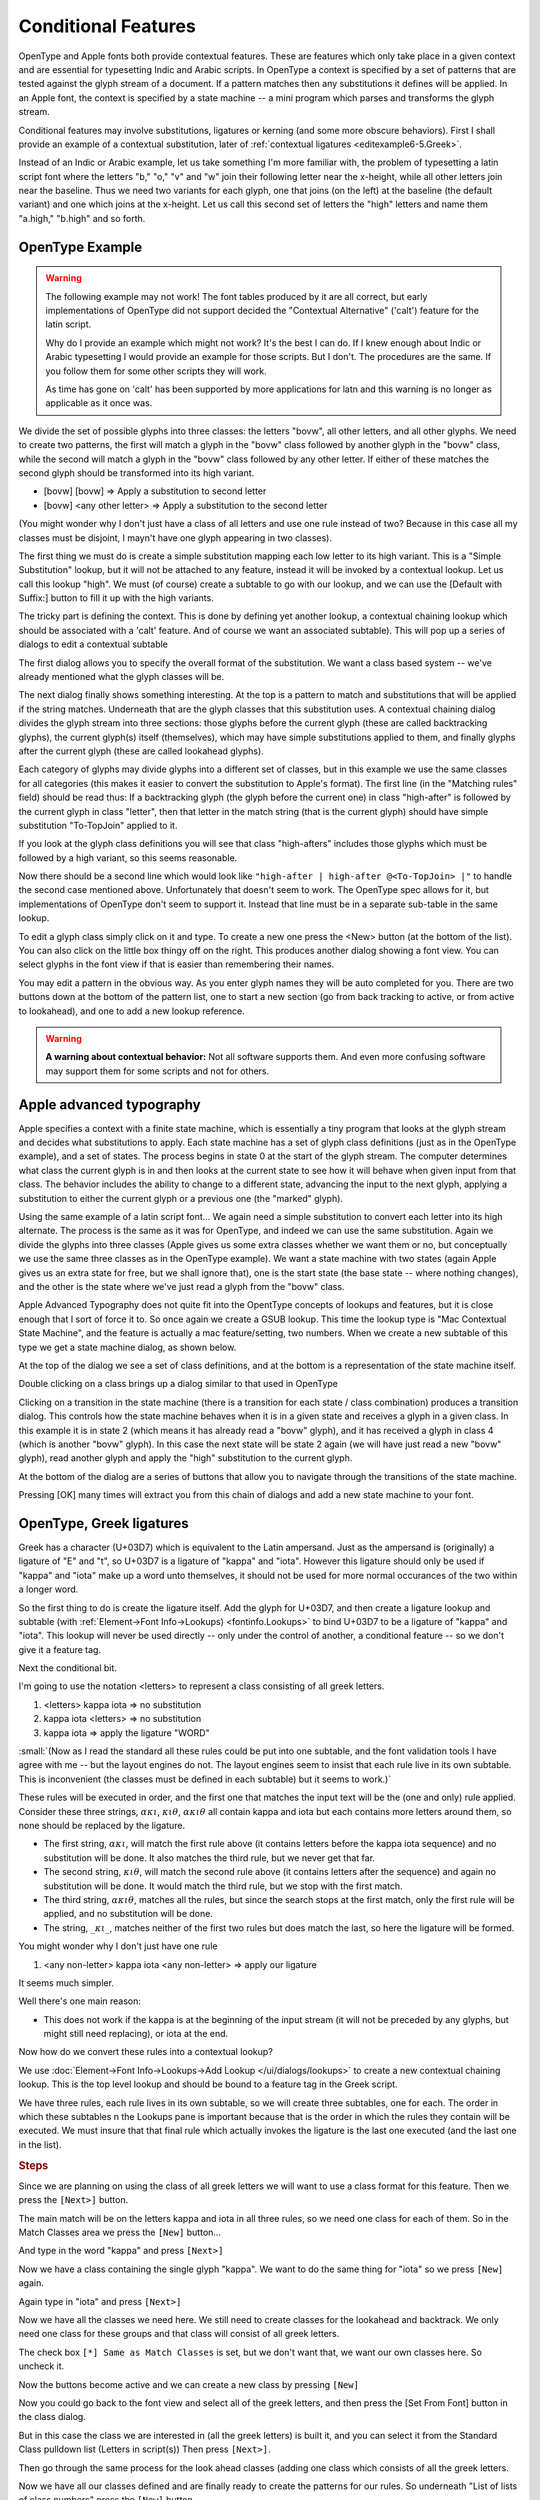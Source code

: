 Conditional Features
====================

OpenType and Apple fonts both provide contextual features. These are features
which only take place in a given context and are essential for typesetting Indic
and Arabic scripts. In OpenType a context is specified by a set of patterns that
are tested against the glyph stream of a document. If a pattern matches then any
substitutions it defines will be applied. In an Apple font, the context is
specified by a state machine -- a mini program which parses and transforms the
glyph stream.

Conditional features may involve substitutions, ligatures or kerning (and some
more obscure behaviors). First I shall provide an example of a contextual
substitution, later of :ref:`contextual ligatures <editexample6-5.Greek>`.

.. image:: /images/bed-script.png
   :align: right

Instead of an Indic or Arabic example, let us take something I'm more familiar
with, the problem of typesetting a latin script font where the letters "b," "o,"
"v" and "w" join their following letter near the x-height, while all other
letters join near the baseline. Thus we need two variants for each glyph, one
that joins (on the left) at the baseline (the default variant) and one which
joins at the x-height. Let us call this second set of letters the "high" letters
and name them "a.high," "b.high" and so forth.


OpenType Example
----------------

.. warning:: 

   The following example may not work! The font tables produced by it are all
   correct, but early implementations of OpenType did not support decided the
   "Contextual Alternative" ('calt') feature for the latin script.

   Why do I provide an example which might not work? It's the best I can do. If
   I knew enough about Indic or Arabic typesetting I would provide an example
   for those scripts. But I don't. The procedures are the same. If you follow
   them for some other scripts they will work.

   As time has gone on 'calt' has been supported by more applications for latn
   and this warning is no longer as applicable as it once was.

We divide the set of possible glyphs into three classes: the letters "bovw", all
other letters, and all other glyphs. We need to create two patterns, the first
will match a glyph in the "bovw" class followed by another glyph in the "bovw"
class, while the second will match a glyph in the "bovw" class followed by any
other letter. If either of these matches the second glyph should be transformed
into its high variant.

* [bovw] [bovw] => Apply a substitution to second letter
* [bovw] <any other letter> => Apply a substitution to the second letter

(You might wonder why I don't just have a class of all letters and use one rule
instead of two? Because in this case all my classes must be disjoint, I mayn't
have one glyph appearing in two classes).

The first thing we must do is create a simple substitution mapping each low
letter to its high variant. This is a "Simple Substitution" lookup, but it will
not be attached to any feature, instead it will be invoked by a contextual
lookup. Let us call this lookup "high". We must (of course) create a subtable to
go with our lookup, and we can use the [Default with Suffix:] button to fill it
up with the high variants.

The tricky part is defining the context. This is done by defining yet another
lookup, a contextual chaining lookup which should be associated with a 'calt'
feature. And of course we want an associated subtable). This will pop up a
series of dialogs to edit a contextual subtable

.. image:: /images/contextchain-format.png
   :align: left

The first dialog allows you to specify the overall format of the substitution.
We want a class based system -- we've already mentioned what the glyph classes
will be.

.. image:: /images/contextchain-simpleclasses.png
   :align: right

The next dialog finally shows something interesting. At the top is a pattern to
match and substitutions that will be applied if the string matches. Underneath
that are the glyph classes that this substitution uses. A contextual chaining
dialog divides the glyph stream into three sections: those glyphs before the
current glyph (these are called backtracking glyphs), the current glyph(s)
itself (themselves), which may have simple substitutions applied to them, and
finally glyphs after the current glyph (these are called lookahead glyphs).

Each category of glyphs may divide glyphs into a different set of classes, but
in this example we use the same classes for all categories (this makes it easier
to convert the substitution to Apple's format). The first line (in the "Matching
rules" field) should be read thus: If a backtracking glyph (the glyph before the
current one) in class "high-after" is followed by the current glyph in class
"letter", then that letter in the match string (that is the current glyph)
should have simple substitution "To-TopJoin" applied to it.

If you look at the glyph class definitions you will see that class "high-afters"
includes those glyphs which must be followed by a high variant, so this seems
reasonable.

Now there should be a second line which would look like
``"high-after | high-after @<To-TopJoin> |"`` to handle the second case
mentioned above. Unfortunately that doesn't seem to work. The OpenType spec
allows for it, but implementations of OpenType don't seem to support it. Instead
that line must be in a separate sub-table in the same lookup.

To edit a glyph class simply click on it and type. To create a new one press the
<New> button (at the bottom of the list). You can also click on the little box
thingy off on the right. This produces another dialog showing a font view. You
can select glyphs in the font view if that is easier than remembering their
names.

You may edit a pattern in the obvious way. As you enter glyph names they will be
auto completed for you. There are two buttons down at the bottom of the pattern
list, one to start a new section (go from back tracking to active, or from
active to lookahead), and one to add a new lookup reference.

.. warning:: 

   **A warning about contextual behavior:** Not all software supports them. And
   even more confusing software may support them for some scripts and not for
   others.


.. _editexample6-5.Apple:

Apple advanced typography
-------------------------

Apple specifies a context with a finite state machine, which is essentially a
tiny program that looks at the glyph stream and decides what substitutions to
apply. Each state machine has a set of glyph class definitions (just as in the
OpenType example), and a set of states. The process begins in state 0 at the
start of the glyph stream. The computer determines what class the current glyph
is in and then looks at the current state to see how it will behave when given
input from that class. The behavior includes the ability to change to a
different state, advancing the input to the next glyph, applying a substitution
to either the current glyph or a previous one (the "marked" glyph).

.. image:: /images/sm-picture.png
   :align: right

Using the same example of a latin script font... We again need a simple
substitution to convert each letter into its high alternate. The process is the
same as it was for OpenType, and indeed we can use the same substitution. Again
we divide the glyphs into three classes (Apple gives us some extra classes
whether we want them or no, but conceptually we use the same three classes as in
the OpenType example). We want a state machine with two states (again Apple
gives us an extra state for free, but we shall ignore that), one is the start
state (the base state -- where nothing changes), and the other is the state
where we've just read a glyph from the "bovw" class.

.. image:: /images/asm1.png
   :align: left

Apple Advanced Typography does not quite fit into the OpentType concepts of
lookups and features, but it is close enough that I sort of force it to. So once
again we create a GSUB lookup. This time the lookup type is "Mac Contextual
State Machine", and the feature is actually a mac feature/setting, two numbers.
When we create a new subtable of this type we get a state machine dialog, as
shown below.

.. image:: /images/asm2.png
   :align: right

At the top of the dialog we see a set of class definitions, and at the bottom is
a representation of the state machine itself.

.. image:: /images/asm3.png
   :align: left

Double clicking on a class brings up a dialog similar to that used in OpenType

.. image:: /images/asm4.png
   :align: right

Clicking on a transition in the state machine (there is a transition for each
state / class combination) produces a transition dialog. This controls how the
state machine behaves when it is in a given state and receives a glyph in a
given class. In this example it is in state 2 (which means it has already read a
"bovw" glyph), and it has received a glyph in class 4 (which is another "bovw"
glyph). In this case the next state will be state 2 again (we will have just
read a new "bovw" glyph), read another glyph and apply the "high" substitution
to the current glyph.

At the bottom of the dialog are a series of buttons that allow you to navigate
through the transitions of the state machine.

Pressing [OK] many times will extract you from this chain of dialogs and add a
new state machine to your font.


.. _editexample6-5.Greek:

OpenType, Greek ligatures
-------------------------

Greek has a character (U+03D7) which is equivalent to the Latin ampersand. Just
as the ampersand is (originally) a ligature of "E" and "t", so U+03D7 is a
ligature of "kappa" and "iota". However this ligature should only be used if
"kappa" and "iota" make up a word unto themselves, it should not be used for
more normal occurances of the two within a longer word.

.. image:: /images/kappa_iota-lookup.png
   :align: right

So the first thing to do is create the ligature itself. Add the glyph for
U+03D7, and then create a ligature lookup and subtable (with
:ref:`Element->Font Info->Lookups) <fontinfo.Lookups>` to bind U+03D7 to be a
ligature of "kappa" and "iota". This lookup will never be used directly -- only
under the control of another, a conditional feature -- so we don't give it a
feature tag.

.. image:: /images/kappa_iota-subtable.png

Next the conditional bit.

I'm going to use the notation <letters> to represent a class consisting of all
greek letters.

#. <letters> kappa iota => no substitution
#. kappa iota <letters> => no substitution
#. kappa iota => apply the ligature "WORD"

:small:`(Now as I read the standard all these rules could be put into one subtable, and the font validation tools I have agree with me -- but the layout engines do not. The layout engines seem to insist that each rule live in its own subtable. This is inconvenient (the classes must be defined in each subtable) but it seems to work.)`

These rules will be executed in order, and the first one that matches the input
text will be the (one and only) rule applied. Consider these three strings,
:math:`\alpha\kappa\iota`, :math:`\kappa\iota\theta`, :math:`\alpha\kappa\iota\theta`
all contain kappa and iota but each contains more letters around them, so none
should be replaced by the ligature.

* The first string, :math:`\alpha\kappa\iota`, will match the first rule above (it
  contains letters before the kappa iota sequence) and no substitution will be done.
  It also matches the third rule, but we never get that far.
* The second string, :math:`\kappa\iota\theta`, will match the second rule above
  (it contains letters after the sequence) and again no substitution will be done.
  It would match the third rule, but we stop with the first match.
* The third string, :math:`\alpha\kappa\iota\theta`, matches all the rules, but
  since the search stops at the first match, only the first rule will be applied,
  and no substitution will be done.
* The string, :math:`\_\kappa\iota\_`, matches neither of the first two rules
  but does match the last, so here the ligature will be formed.

You might wonder why I don't just have one rule

#. <any non-letter> kappa iota <any non-letter> => apply our ligature

It seems much simpler.

Well there's one main reason:

* This does not work if the kappa is at the beginning of the input stream (it will
  not be preceded by any glyphs, but might still need replacing), or iota at the
  end.

Now how do we convert these rules into a contextual lookup?

.. image:: /images/kappa_iota-context.png
   :align: left

We use :doc:`Element->Font Info->Lookups->Add Lookup </ui/dialogs/lookups>` to
create a new contextual chaining lookup. This is the top level lookup and should
be bound to a feature tag in the Greek script.

We have three rules, each rule lives in its own subtable, so we will create
three subtables, one for each. The order in which these subtables n the Lookups
pane is important because that is the order in which the rules they contain will
be executed. We must insure that that final rule which actually invokes the
ligature is the last one executed (and the last one in the list).

.. rubric:: Steps

.. image:: /images/hligbyclasses.png

Since we are planning on using the class of all greek letters we will want to
use a class format for this feature. Then we press the ``[Next>]`` button.

.. image:: /images/emptyhlig.png

The main match will be on the letters kappa and iota in all three rules, so
we need one class for each of them. So in the Match Classes area we press the
``[New]`` button...

.. image:: /images/hligkappaclass.png

And type in the word "kappa" and press ``[Next>]``

.. image:: /images/hligkappa.png

Now we have a class containing the single glyph "kappa". We want to do the
same thing for "iota" so we press ``[New]`` again.

.. image:: /images/hligiotaclass.png

Again type in "iota" and press ``[Next>]``

.. image:: /images/hligkappaiota.png

Now we have all the classes we need here. We still need to create classes for
the lookahead and backtrack. We only need one class for these groups and that
class will consist of all greek letters.

.. image:: /images/hligback.png

The check box ``[*] Same as Match Classes`` is set, but we don't want that,
we want our own classes here. So uncheck it.

.. image:: /images/hligbacknomatch.png

Now the buttons become active and we can create a new class by pressing
``[New]``

.. image:: /images/allgreek.png

Now you could go back to the font view and select all of the greek letters,
and then press the [Set From Font] button in the class dialog.

.. image:: /images/hliggreekclass.png

But in this case the class we are interested in (all the greek letters) is
built it, and you can select it from the Standard Class pulldown list
(Letters in script(s)) Then press ``[Next>]``.

.. flex-grid::

   * - .. image:: /images/hliggreekback.png
     - .. image:: /images/hliggreekahead.png

Then go through the same process for the look ahead classes (adding one class
which consists of all the greek letters.

.. image:: /images/hlignewrule.png

Now we have all our classes defined and are finally ready to create the
patterns for our rules. So underneath "List of lists of class numbers" press
the ``[New]`` button.

.. image:: /images/hligbackrule.png

The first rule begins with all the greek letters in the backtrack area, so
click on the "Backtrack" tab, and then press on the class consisting of all
the greek letters. This puts the class number into the pattern area (the List
of class numbers)

.. image:: /images/hligrule.png

In the match area we want to match kappa and then iota, so click on the Match
tab, and then on the entries for "kappa" and "iota".

This rule has no substitutions, so leave the bottom area blank and press
``[Next>]``.

.. image:: /images/hligbackruledone.png

We are done with the first rule. It says:

* The previous character should match class 1 of the backtrack classes (and
  that class contains all greek letters, which is what we want)
* The current character should match class 1 of the match classes (and that
  class contains "kappa")
* The next character should match class 2 of the match classes (which is iota)
* And if the match is successful, do absolutely nothing.

We've got two more rules though, so press ``[OK]`` and then
``[Add Subtable]``. Then go through the process of adding all the classes,
and then add the match string for this rule.

.. image:: /images/hligaheadruledone.png

We are done with the second rule. It says:

* The current character should match class 1 of the match classes (and that
  class contains "kappa")
* The next character should match class 2 of the match classes (which is iota)
* The character after that should match class 1 of the lookahead classes (and
  that class contains all the greek letters)
* And if the match is successful, do absolutely nothing.

Press ``[OK]`` and ``[Add Subtable]`` for the final rule.

.. image:: /images/hligrule.png

This rule does have substitutions -- we want to take the two characters and
convert them into a ligature. So Press ``[New]`` under the sequence position
list, we want to start at the first character (sequence position 0) and apply
the ligature we called "WORD":

.. image:: /images/hligseqdlg.png

So if anything doesn't match the first two rules, and does contain a kappa
followed by an iota, it must be a two letter stand-alone greek word. And we
want to apply our ligature to it.

.. image:: /images/hligallrulesdone.png

Now we are done. Press a series of ``[OK]``\ s until all the dialogs have been
accepted.

.. image:: /images/kappaiota-lookups.png

Once you have created your lookups you may test the result in the
:doc:`metrics view </ui/mainviews/metricsview>`.

.. image:: /images/metrics-kappa_iota.png

(This example was provided by Apostolos Syropoulos)